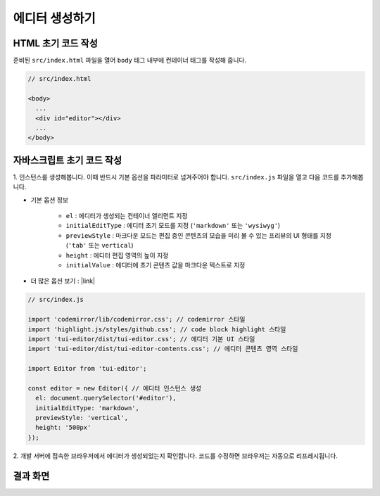 ##############################
에디터 생성하기
##############################

HTML 초기 코드 작성
==============================

준비된 ``src/index.html`` 파일을 열어 ``body`` 태그 내부에 컨테이너 태그를 작성해 줍니다.

.. code-block:: html

  // src/index.html

  <body>
    ...
    <div id="editor"></div>
    ...
  </body>


자바스크립트 초기 코드 작성
==============================

1. 인스턴스를 생성해봅니다. 이때 반드시 기본 옵션을 파라미터로 넘겨주어야 합니다.
``src/index.js`` 파일을 열고 다음 코드를 추가해봅니다.

* 기본 옵션 정보
    
    * ``el`` : 에디터가 생성되는 컨테이너 엘리먼트 지정
    * ``initialEditType`` : 에디터 초기 모드를 지정 (``'markdown'`` 또는 ``'wysiwyg'``)
    * ``previewStyle`` : 마크다운 모드는 편집 중인 콘텐츠의 모습을 미리 볼 수 있는 프리뷰의 UI 형태를 지정 (``'tab'`` 또는 ``vertical``)
    * ``height`` : 에디터 편집 영역의 높이 지정
    * ``initialValue`` : 에디터에 초기 콘텐츠 값을 마크다운 텍스트로 지정

* 더 많은 옵션 보기 : |link|

.. |link| raw:: html 

  <a href="https://nhn.github.io/tui.editor/latest/ToastUIEditor" target="_blank">링크</a>


.. code-block:: javascript

  // src/index.js

  import 'codemirror/lib/codemirror.css'; // codemirror 스타일
  import 'highlight.js/styles/github.css'; // code block highlight 스타일
  import 'tui-editor/dist/tui-editor.css'; // 에디터 기본 UI 스타일
  import 'tui-editor/dist/tui-editor-contents.css'; // 에디터 콘텐츠 영역 스타일
  
  import Editor from 'tui-editor';

  const editor = new Editor({ // 에디터 인스턴스 생성
    el: document.querySelector('#editor'),
    initialEditType: 'markdown',
    previewStyle: 'vertical',
    height: '500px'
  });


2. 개발 서버에 접속한 브라우저에서 에디터가 생성되었는지 확인합니다.
코드를 수정하면 브라우저는 자동으로 리프레시됩니다.

결과 화면
==============================

.. image:: _static/step03.png